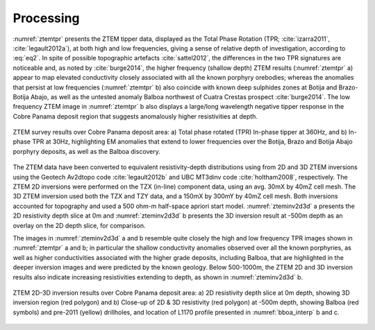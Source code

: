 .. _balboa_processing:

Processing
==========

:numref:`ztemtpr` presents the ZTEM tipper data, displayed as the Total Phase Rotation (TPR;
:cite:`izarra2011`, :cite:`legault2012a`), at both high and low frequencies,
giving a sense of relative depth of investigation, according to :eq:`eq2`.  In
spite of possible topographic artefacts :cite:`sattel2012`, the differences in
the two TPR signatures are noticeable and, as noted by :cite:`burge2014`, the
higher frequency (shallow depth) ZTEM results (:numref:`ztemtpr` a) appear to
map elevated conductivity closely associated with all the known porphyry
orebodies; whereas the anomalies that persist at low frequencies
(:numref:`ztemtpr` b) also coincide with known deep sulphides zones at Botija
and Brazo-Botija Abajo, as well as the untested anomaly Balboa northwest of
Cuatra Crestas prospect :cite:`burge2014`. The low frequency ZTEM image in
:numref:`ztemtpr` b also displays a large/long wavelength negative tipper
response in the Cobre Panama deposit region that suggests anomalously higher
resistivities at depth.

.. figure:: images/ztemtpr.png
    :align: center
    :figwidth: 100%
    :name: ztemtpr

    ZTEM survey results over Cobre Panama deposit area: a) Total phase rotated
    (TPR) In-phase tipper at 360Hz, and b) In-phase TPR at 30Hz, highlighting
    EM anomalies that extend to lower frequencies over the Botija, Brazo and
    Botija Abajo porphyry deposits, as well as the Balboa discovery.

The ZTEM data have been converted to equivalent resistivity-depth
distributions using from 2D and 3D ZTEM inversions using the Geotech Av2dtopo
code :cite:`legault2012b` and UBC MT3dinv code :cite:`holtham2008`,
respectively. The ZTEM 2D inversions were performed on the TZX (in-line)
component data, using an avg. 30mX by 40mZ cell mesh. The 3D ZTEM inversion
used both the TZX and TZY data, and a 150mX by 300mY by 40mZ cell mesh.  Both
inversions accounted for topography and used a 500 ohm-m half-space apriori
start model. :numref:`zteminv2d3d` a presents the 2D resistivity depth slice
at 0m and :numref:`zteminv2d3d` b presents the 3D inversion result at -500m
depth as an overlay on the 2D depth slice, for comparison.

The images in :numref:`zteminv2d3d` a and b resemble quite closely the high
and low frequency TPR images shown in :numref:`ztemtpr` a and b; in particular
the shallow conductivity anomalies observed over all the known porphyries, as
well as higher conductivities associated with the higher grade deposits,
including Balboa, that are highlighted in the deeper inversion images and were
predicted by the known geology. Below 500-1000m, the ZTEM 2D and 3D inversion
results also indicate increasing resistivities extending to depth, as shown in
:numref:`zteminv2d3d` b.


.. figure:: images/zteminv2d3d.png
    :align: center
    :figwidth: 100%
    :name: zteminv2d3d

    ZTEM 2D-3D inversion results over Cobre Panama deposit area: a) 2D
    resistivity depth slice at 0m depth, showing 3D inversion region (red
    polygon) and b) Close-up of 2D & 3D resistivity (red polygon) at -500m
    depth, showing  Balboa (red symbols) and pre-2011 (yellow)  drillholes,
    and location of L1170 profile presented in :numref:`bboa_interp` b and c.
